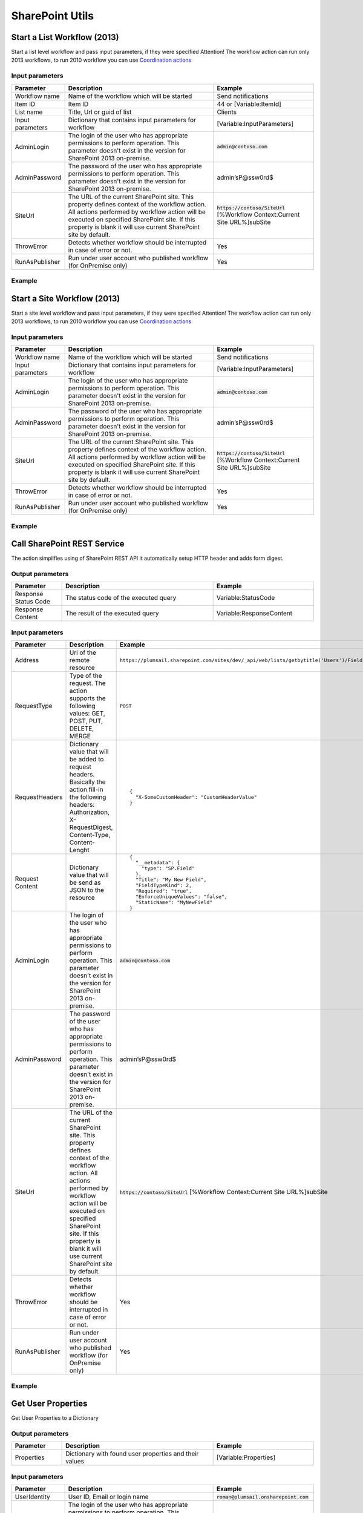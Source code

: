 SharePoint Utils 
==================================================


Start a List Workflow (2013)
--------------------------------------------------
Start a list level workflow and pass input parameters, if they were specified
Attention! The workflow action can run only 2013 workflows, to run 2010 workflow you can use `Coordination actions <http://blogs.msdn.com/b/sharepointdesigner/archive/2012/08/18/how-to-trigger-a-sharepoint-2010-workflow-from-a-sharepoint-2013-workflow.aspx>`_

Input parameters
~~~~~~~~~~~~~~~~~~~~~~~~~~~~~~~~~~~~~~~~~~~~~~~~~~
.. list-table::
    :header-rows: 1
    :widths: 10 30 20

    *  -  Parameter
       -  Description
       -  Example
    *  -  Workflow name
       -  Name of the workflow which will be started
       -  Send notifications
    *  -  Item ID
       -  Item ID
       -  44 or [Variable:ItemId]
    *  -  List name
       -  Title, Url or guid of list
       -  Clients
    *  -  Input parameters
       -  Dictionary that contains input parameters for workflow
       -  [Variable:InputParameters]
    *  -  AdminLogin
       -  The login of the user who has appropriate permissions to perform operation. This parameter doesn't exist in the version for SharePoint 2013 on-premise.
       -  :code:`admin@contoso.com`
    *  -  AdminPassword
       -  The password of the user who has appropriate permissions to perform operation. This parameter doesn't exist in the version for SharePoint 2013 on-premise.
       -  admin’sP@ssw0rd$
    *  -  SiteUrl
       -  The URL of the current SharePoint site. This property defines context of the workflow action. All actions performed by workflow action will be executed on specified SharePoint site. If this property is blank it will use current SharePoint site by default.
       -  :code:`https://contoso/SiteUrl`
          [%Workflow Context:Current Site URL%]subSite      
    *  -  ThrowError
       -  Detects whether workflow should be interrupted in case of error or not.
       -  Yes
    *  -  RunAsPublisher
       -  Run under user account who published workflow (for OnPremise only)
       -  Yes

Example
~~~~~~~~~~~~~~~~~~~~~~~~~~~~~~~~~~~~~~~~~~~~~~~~~~
.. image:: ../_static/img/StartListWorkflow.png
   :alt: Start a List Workflow (2013)


Start a Site Workflow (2013)
--------------------------------------------------
Start a site level workflow and pass input parameters, if they were specified
Attention! The workflow action can run only 2013 workflows, to run 2010 workflow you can use `Coordination actions <http://blogs.msdn.com/b/sharepointdesigner/archive/2012/08/18/how-to-trigger-a-sharepoint-2010-workflow-from-a-sharepoint-2013-workflow.aspx>`_

Input parameters
~~~~~~~~~~~~~~~~~~~~~~~~~~~~~~~~~~~~~~~~~~~~~~~~~~
.. list-table::
    :header-rows: 1
    :widths: 10 30 20

    *  -  Parameter
       -  Description
       -  Example
    *  -  Workflow name
       -  Name of the workflow which will be started
       -  Send notifications
    *  -  Input parameters
       -  Dictionary that contains input parameters for workflow
       -  [Variable:InputParameters]
    *  -  AdminLogin
       -  The login of the user who has appropriate permissions to perform operation. This parameter doesn't exist in the version for SharePoint 2013 on-premise.
       -  :code:`admin@contoso.com`
    *  -  AdminPassword
       -  The password of the user who has appropriate permissions to perform operation. This parameter doesn't exist in the version for SharePoint 2013 on-premise.
       -  admin’sP@ssw0rd$
    *  -  SiteUrl
       -  The URL of the current SharePoint site. This property defines context of the workflow action. All actions performed by workflow action will be executed on specified SharePoint site. If this property is blank it will use current SharePoint site by default.
       -  :code:`https://contoso/SiteUrl`
          [%Workflow Context:Current Site URL%]subSite
                
    *  -  ThrowError
       -  Detects whether workflow should be interrupted in case of error or not.
       -  Yes
    *  -  RunAsPublisher
       -  Run under user account who published workflow (for OnPremise only)
       -  Yes

Example
~~~~~~~~~~~~~~~~~~~~~~~~~~~~~~~~~~~~~~~~~~~~~~~~~~
.. image:: ../_static/img/StartSiteWorkflow.png
   :alt: Start a Site Workflow (2013)

Call SharePoint REST Service
--------------------------------------------------
The action simplifies using of SharePoint REST API it automatically setup HTTP header and adds form digest. 

Output parameters
~~~~~~~~~~~~~~~~~~~~~~~~~~~~~~~~~~~~~~~~~~~~~~~~~~
.. list-table::
    :header-rows: 1
    :widths: 10 30 20

    *  -  Parameter
       -  Description
       -  Example
    *  -  Response Status Code
       -  The status code of the executed query
       -  Variable:StatusCode
    *  -  Response Content
       -  The result of the executed query
       -  Variable:ResponseContent

Input parameters
~~~~~~~~~~~~~~~~~~~~~~~~~~~~~~~~~~~~~~~~~~~~~~~~~~
.. list-table::
    :header-rows: 1
    :widths: 10 30 20

    *  -  Parameter
       -  Description
       -  Example
    *  -  Address
       -  Uri of the remote resource
       -  ``https://plumsail.sharepoint.com/sites/dev/_api/web/lists/getbytitle('Users')/Fields``
    *  -  RequestType
       -  Type of the request. The action supports the following values: GET, POST, PUT, DELETE, MERGE
       -  ``POST``
    *  -  RequestHeaders
       -  Dictionary value that will be added to request headers. Basically the action fill-in the following headers: Authorization, X-RequestDigest, Content-Type, Content-Lenght
       -  ::

            {
              "X-SomeCustomHeader": "CustomHeaderValue"
            }

    *  -  Request Content
       -  Dictionary value that will be send as JSON to the resource
       -  ::

            {
              "__metadata": {
                "type": "SP.Field"
              },
              "Title": "My New Field",
              "FieldTypeKind": 2,
              "Required": "true",
              "EnforceUniqueValues": "false",
              "StaticName": "MyNewField"
            }
    *  -  AdminLogin
       -  The login of the user who has appropriate permissions to perform operation. This parameter doesn't exist in the version for SharePoint 2013 on-premise.
       -  :code:`admin@contoso.com`
    *  -  AdminPassword
       -  The password of the user who has appropriate permissions to perform operation. This parameter doesn't exist in the version for SharePoint 2013 on-premise.
       -  admin’sP@ssw0rd$
    *  -  SiteUrl
       -  The URL of the current SharePoint site. This property defines context of the workflow action. All actions performed by workflow action will be executed on specified SharePoint site. If this property is blank it will use current SharePoint site by default.
       -  :code:`https://contoso/SiteUrl`
          [%Workflow Context:Current Site URL%]subSite
                
    *  -  ThrowError
       -  Detects whether workflow should be interrupted in case of error or not.
       -  Yes
    *  -  RunAsPublisher
       -  Run under user account who published workflow (for OnPremise only)
       -  Yes


Example
~~~~~~~~~~~~~~~~~~~~~~~~~~~~~~~~~~~~~~~~~~~~~~~~~~
.. image:: ../_static/img/CallSharePointRestQuery.png
   :alt: Call SharePoint REST Query from workflow 

Get User Properties
--------------------------------------------------
Get User Properties to a Dictionary

Output parameters
~~~~~~~~~~~~~~~~~~~~~~~~~~~~~~~~~~~~~~~~~~~~~~~~~~
.. list-table::
    :header-rows: 1
    :widths: 10 30 20

    *  -  Parameter
       -  Description
       -  Example         
    *  -  Properties
       -  Dictionary with found user properties and their values
       -  [Variable:Properties]

Input parameters
~~~~~~~~~~~~~~~~~~~~~~~~~~~~~~~~~~~~~~~~~~~~~~~~~~
.. list-table::
    :header-rows: 1
    :widths: 10 30 20

    *  -  Parameter
       -  Description
       -  Example
    *  -  UserIdentity
       -  User ID, Email or login name
       -  :code:`roman@plumsail.onsharepoint.com`
    *  -  AdminLogin
       -  The login of the user who has appropriate permissions to perform operation. This parameter doesn't exist in the version for SharePoint 2013 on-premise.
       -  :code:`admin@contoso.com`
    *  -  AdminPassword
       -  The password of the user who has appropriate permissions to perform operation. This parameter doesn't exist in the version for SharePoint 2013 on-premise.
       -  admin’sP@ssw0rd$
    *  -  SiteUrl
       -  The URL of the current SharePoint site. This property defines context of the workflow action. All actions performed by workflow action will be executed on specified SharePoint site. If this property is blank it will use current SharePoint site by default.
       -  :code:`https://contoso/SiteUrl`
          [%Workflow Context:Current Site URL%]subSite
                
    *  -  ThrowError
       -  Detects whether workflow should be interrupted in case of error or not.
       -  Yes
    *  -  RunAsPublisher
       -  Run under user account who published workflow (for OnPremise only)
       -  Yes


Example
~~~~~~~~~~~~~~~~~~~~~~~~~~~~~~~~~~~~~~~~~~~~~~~~~~
.. image:: ../_static/img/GetUserProperties.png
   :alt: Get user profile properties

Get User Property by Name
--------------------------------------------------
Get specific user property as string value

Output parameters
~~~~~~~~~~~~~~~~~~~~~~~~~~~~~~~~~~~~~~~~~~~~~~~~~~
.. list-table::
    :header-rows: 1
    :widths: 10 30 20

    *  -  Parameter
       -  Description
       -  Example         
    *  -  Property value
       -  The string value of the property
       -  [Variable:PropertyValue]

Input parameters
~~~~~~~~~~~~~~~~~~~~~~~~~~~~~~~~~~~~~~~~~~~~~~~~~~
.. list-table::
    :header-rows: 1
    :widths: 10 30 20

    *  -  Parameter
       -  Description
       -  Example
    *  -  Property Name
       -  Name of the property
       -  WorkEmail                
    *  -  UserIdentity
       -  User ID, Email or login name
       -  :code:`roman@plumsail.onsharepoint.com`
    *  -  AdminLogin
       -  The login of the user who has appropriate permissions to perform operation. This parameter doesn't exist in the version for SharePoint 2013 on-premise.
       -  :code:`admin@contoso.com`
    *  -  AdminPassword
       -  The password of the user who has appropriate permissions to perform operation. This parameter doesn't exist in the version for SharePoint 2013 on-premise.
       -  admin’sP@ssw0rd$
    *  -  SiteUrl
       -  The URL of the current SharePoint site. This property defines context of the workflow action. All actions performed by workflow action will be executed on specified SharePoint site. If this property is blank it will use current SharePoint site by default.
       -  :code:`https://contoso/SiteUrl`
          [%Workflow Context:Current Site URL%]subSite
                
    *  -  ThrowError
       -  Detects whether workflow should be interrupted in case of error or not.
       -  Yes
    *  -  RunAsPublisher
       -  Run under user account who published workflow (for OnPremise only)
       -  Yes


Example
~~~~~~~~~~~~~~~~~~~~~~~~~~~~~~~~~~~~~~~~~~~~~~~~~~
.. image:: ../_static/img/getuserpropertybyname.png
   :alt: Get specific user profile property

Get Site Option Value as String
--------------------------------------------------
Read string value from Site Options (Property Bag)

Output parameters
~~~~~~~~~~~~~~~~~~~~~~~~~~~~~~~~~~~~~~~~~~~~~~~~~~
.. list-table::
    :header-rows: 1
    :widths: 10 30 20

    *  -  Parameter
       -  Description
       -  Example         
    *  -  Property value
       -  The string value of the property
       -  [Variable:ResultString]

Input parameters
~~~~~~~~~~~~~~~~~~~~~~~~~~~~~~~~~~~~~~~~~~~~~~~~~~
.. list-table::
    :header-rows: 1
    :widths: 10 30 20

    *  -  Parameter
       -  Description
       -  Example
    *  -  Property Name
       -  Name of the property
       -  PortalSettings
          [Variable:SettingsKey]


Example
~~~~~~~~~~~~~~~~~~~~~~~~~~~~~~~~~~~~~~~~~~~~~~~~~~
.. image:: ../_static/img/GetStringProperty.png
   :alt: Get Site Option Value as String

Get Site Option Value as Dictionary
--------------------------------------------------
Read json value from Site Options (Property Bag) and save it to Dictionary variable

Output parameters
~~~~~~~~~~~~~~~~~~~~~~~~~~~~~~~~~~~~~~~~~~~~~~~~~~
.. list-table::
    :header-rows: 1
    :widths: 10 30 20

    *  -  Parameter
       -  Description
       -  Example         
    *  -  Property value
       -  Dictionary with found user properties and their values
       -  [Variable:ResultDictionary]

Input parameters
~~~~~~~~~~~~~~~~~~~~~~~~~~~~~~~~~~~~~~~~~~~~~~~~~~
.. list-table::
    :header-rows: 1
    :widths: 10 30 20

    *  -  Parameter
       -  Description
       -  Example
    *  -  Property Name
       -  Name of property
       -  PortalSettings
          [Variable:SettingsKey]


Example
~~~~~~~~~~~~~~~~~~~~~~~~~~~~~~~~~~~~~~~~~~~~~~~~~~
.. image:: ../_static/img/GetDictionaryProperty.png
   :alt: Get Site Option Value as Dictionary

Evaluate expression
--------------------------------------------------
Evaluate mathematical expressions and save result to Dictionary with Resultas key
We use `NCalc <https://ncalc.codeplex.com/>`_ framework as mathematical expressions evaluator. You can use it to evaluate logical or arithmetical expressions. For example ``2 * 2 or if(3 % 2 = 1, true, false)``. This workflow action can help you to calculate complex formulas as well as evaluate complex logical expressions.

To get more informaiton about available operators, values and functions visit following links:

* `Operators <https://ncalc.codeplex.com/wikipage?title=operators&referringTitle=Home>`_
* `Values <https://ncalc.codeplex.com/wikipage?title=values&referringTitle=Home>`_
* `Functions <https://ncalc.codeplex.com/wikipage?title=functions&referringTitle=Home>`_

Output parameters
~~~~~~~~~~~~~~~~~~~~~~~~~~~~~~~~~~~~~~~~~~~~~~~~~~
.. list-table::
    :header-rows: 1
    :widths: 10 30 20

    *  -  Parameter
       -  Description
       -  Example         
    *  -  Result dictionary
       -  Dictionary that contains output result in "Result" key
       -  ``[Variable:ResultDictionary]``

Input parameters
~~~~~~~~~~~~~~~~~~~~~~~~~~~~~~~~~~~~~~~~~~~~~~~~~~
.. list-table::
    :header-rows: 1
    :widths: 10 30 20

    *  -  Parameter
       -  Description
       -  Example
    *  -  Expression
       -  Expression for evaluation
       -  ::

              2+2*2
              sqrt(9)
              sin(1)
              true or false = true

    *  -  ThrowError
       -  Detects whether workflow should be interrupted in case of error or not.
       -  Yes
    *  -  RunAsPublisher
       -  Run under user account who published workflow (for OnPremise only)
       -  Yes


Example
~~~~~~~~~~~~~~~~~~~~~~~~~~~~~~~~~~~~~~~~~~~~~~~~~~
.. image:: ../_static/img/EvaluateExpression.png
   :alt: Evaluate expression

Parse XML to Dictionary
--------------------------------------------------
The workflow action receives XML string and convert it to a Dictionary. 

Output parameters
~~~~~~~~~~~~~~~~~~~~~~~~~~~~~~~~~~~~~~~~~~~~~~~~~~
.. list-table::
    :header-rows: 1
    :widths: 10 30 20

    *  -  Parameter
       -  Description
       -  Example
    *  -  Result dictionary
       -  Output dictionary value. Please check out the following article to know more.
          `How to work with dictionaries in SharePoint 2013 and Office 365 workflow <https://plumsail.com/blog/2014/08/how-to-work-with-dictionaries-in-sharepoint-2013-and-office-365-workflow/>`_
       -  ::

            {
               "recurrence":{
                  "rule":{
                     "firstDayOfWeek":"su",
                     "repeat":{
                        "daily":{
                           "@dayFrequency":"1"
                        }
                     },
                     "repeatInstances":"10"
                  }
               }
            }


Input parameters
~~~~~~~~~~~~~~~~~~~~~~~~~~~~~~~~~~~~~~~~~~~~~~~~~~
.. list-table::
    :header-rows: 1
    :widths: 10 30 20

    *  -  Parameter
       -  Description
       -  Example
    *  -  Expression 
       -  Input XML string
       -  ::

            <recurrence>
                <rule>
                    <firstDayOfWeek>su</firstDayOfWeek>
                    <repeat>
                        <daily dayFrequency="1" />
                    </repeat>
                    <repeatInstances>10</repeatInstances>
                </rule>
            </recurrence>
    *  -  ThrowError
       -  Detects whether workflow should be interrupted in case of error or not.
       -  Yes
    *  -  RunAsPublisher
       -  Run under user account who published workflow (for OnPremise only)
       -  Yes

Example
~~~~~~~~~~~~~~~~~~~~~~~~~~~~~~~~~~~~~~~~~~~~~~~~~~
.. image:: ../_static/img/ParseXMLWorkflowAction.png
   :alt: Parse XML to Dictionary


HTML Encode
--------------------------------------------------
The workflow action receives HTML string and encode it. 

Output parameters
~~~~~~~~~~~~~~~~~~~~~~~~~~~~~~~~~~~~~~~~~~~~~~~~~~
.. list-table::
    :header-rows: 1
    :widths: 10 30 20

    *  -  Parameter
       -  Description
       -  Example
    *  -  Result
       -  Output string value
       -  ::

            &lt;div&gt;
		&lt;span&gt;
			Hello!
		&lt;/span&gt;
	    &lt;/div&gt;


Input parameters
~~~~~~~~~~~~~~~~~~~~~~~~~~~~~~~~~~~~~~~~~~~~~~~~~~
.. list-table::
    :header-rows: 1
    :widths: 10 30 20

    *  -  Parameter
       -  Description
       -  Example
    *  -  HTML
       -  Input HTML string
       -  ::

            <div>
		<span>
		       Hello!
		</span>
	   </div>

    *  -  ThrowError
       -  Detects whether workflow should be interrupted in case of error or not.
       -  Yes
    *  -  RunAsPublisher
       -  Run under user account who published workflow (for OnPremise only)
       -  Yes

Example
~~~~~~~~~~~~~~~~~~~~~~~~~~~~~~~~~~~~~~~~~~~~~~~~~~
.. image:: ../_static/img/HTMLEncode.png
   :alt: HTML Encode


Build Dictionary from JSON string
--------------------------------------------------
The workflow action receives JSON string and convert it to a Dictionary. 

Output parameters
~~~~~~~~~~~~~~~~~~~~~~~~~~~~~~~~~~~~~~~~~~~~~~~~~~
.. list-table::
    :header-rows: 1
    :widths: 10 30 20

    *  -  Parameter
       -  Description
       -  Example
    *  -  ResultDictionary
       -  Output dictionary value. Please check out the following article to know more.
          `How to work with dictionaries in SharePoint 2013 and Office 365 workflow <https://plumsail.com/blog/2014/08/how-to-work-with-dictionaries-in-sharepoint-2013-and-office-365-workflow/>`_
       -  ::

            {
               "recurrence":{
                  "rule":{
                     "firstDayOfWeek":"su",
                     "repeat":{
                        "daily":{
                           "@dayFrequency":"1"
                        }
                     },
                     "repeatInstances":"10"
                  }
               }
            }


Input parameters
~~~~~~~~~~~~~~~~~~~~~~~~~~~~~~~~~~~~~~~~~~~~~~~~~~
.. list-table::
    :header-rows: 1
    :widths: 10 30 20

    *  -  Parameter
       -  Description
       -  Example
    *  -  JsonString 
       -  Input JSON string
       -  ::

            {
               "recurrence":{
                  "rule":{
                     "firstDayOfWeek":"su",
                     "repeat":{
                        "daily":{
                           "@dayFrequency":"1"
                        }
                     },
                     "repeatInstances":"10"
                  }
               }
            }

Example
~~~~~~~~~~~~~~~~~~~~~~~~~~~~~~~~~~~~~~~~~~~~~~~~~~
.. image:: ../_static/img/ParseJson.png
   :alt: Build Dictionary from JSON string

Increment
--------------------------------------------------
Increment an integer variable

Input parameters
~~~~~~~~~~~~~~~~~~~~~~~~~~~~~~~~~~~~~~~~~~~~~~~~~~
.. list-table::
    :header-rows: 1
    :widths: 10 30 20

    *  -  Parameter
       -  Description
       -  Example
    *  -  IntValue
       -  Name of an integer variable
       -  [Variable:Iterator] 

Example
~~~~~~~~~~~~~~~~~~~~~~~~~~~~~~~~~~~~~~~~~~~~~~~~~~
.. image:: ../_static/img/IncrementValue.png
   :alt: Increment a Variable

Decrement
--------------------------------------------------
Decrement an integer variable

Input parameters
~~~~~~~~~~~~~~~~~~~~~~~~~~~~~~~~~~~~~~~~~~~~~~~~~~
.. list-table::
    :header-rows: 1
    :widths: 10 30 20

    *  -  Parameter
       -  Description
       -  Example
    *  -  IntValue
       -  Name of an integer variable
       -  [Variable:Iterator] 

Example
~~~~~~~~~~~~~~~~~~~~~~~~~~~~~~~~~~~~~~~~~~~~~~~~~~
.. image:: ../_static/img/DecrementValue.png
   :alt: Decrement a Variable